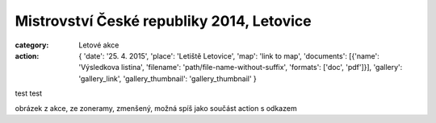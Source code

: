 Mistrovství České republiky 2014, Letovice
##########################################

:category: Letové akce
:action: {
         'date': '25. 4. 2015',
         'place': 'Letiště Letovice',
         'map': 'link to map',
         'documents':
         [{'name': 'Výsledkova listina',
         'filename': 'path/file-name-without-suffix',
         'formats': ['doc', 'pdf']}],
         'gallery': 'gallery_link',
         'gallery_thumbnail': 'gallery_thumbnail'
         }

test test

obrázek z akce, ze zoneramy, zmenšený, možná spíš jako součást action 
s odkazem
